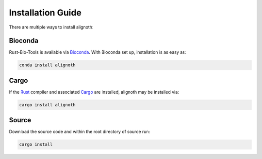 ******************
Installation Guide
******************

There are multiple ways to install alignoth:

Bioconda
~~~~~~~~
Rust-Bio-Tools is available via `Bioconda <https://bioconda.github.io>`_.
With Bioconda set up, installation is as easy as:

.. code-block:: bash

    conda install alignoth

Cargo
~~~~~
If the `Rust <https://www.rust-lang.org/tools/install>`_ compiler and associated `Cargo <https://github.com/rust-lang/cargo/>`_ are installed, alignoth may be installed via:

.. code-block:: bash

    cargo install alignoth

Source
~~~~~~
Download the source code and within the root directory of source run:

.. code-block:: bash

    cargo install
